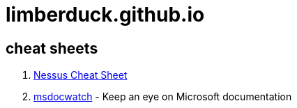 = limberduck.github.io
:stylesdir: stylesheets
:stylesheet: asciidoc-style-limberduck.css
:nofooter:
:docinfo1:
:sectanchors:

== cheat sheets

1. https://limberduck.github.io/nessus-cheat-sheet/[Nessus Cheat Sheet]
2. https://limberduck.github.io/msdocwatch[msdocwatch] - Keep an eye on Microsoft documentation
